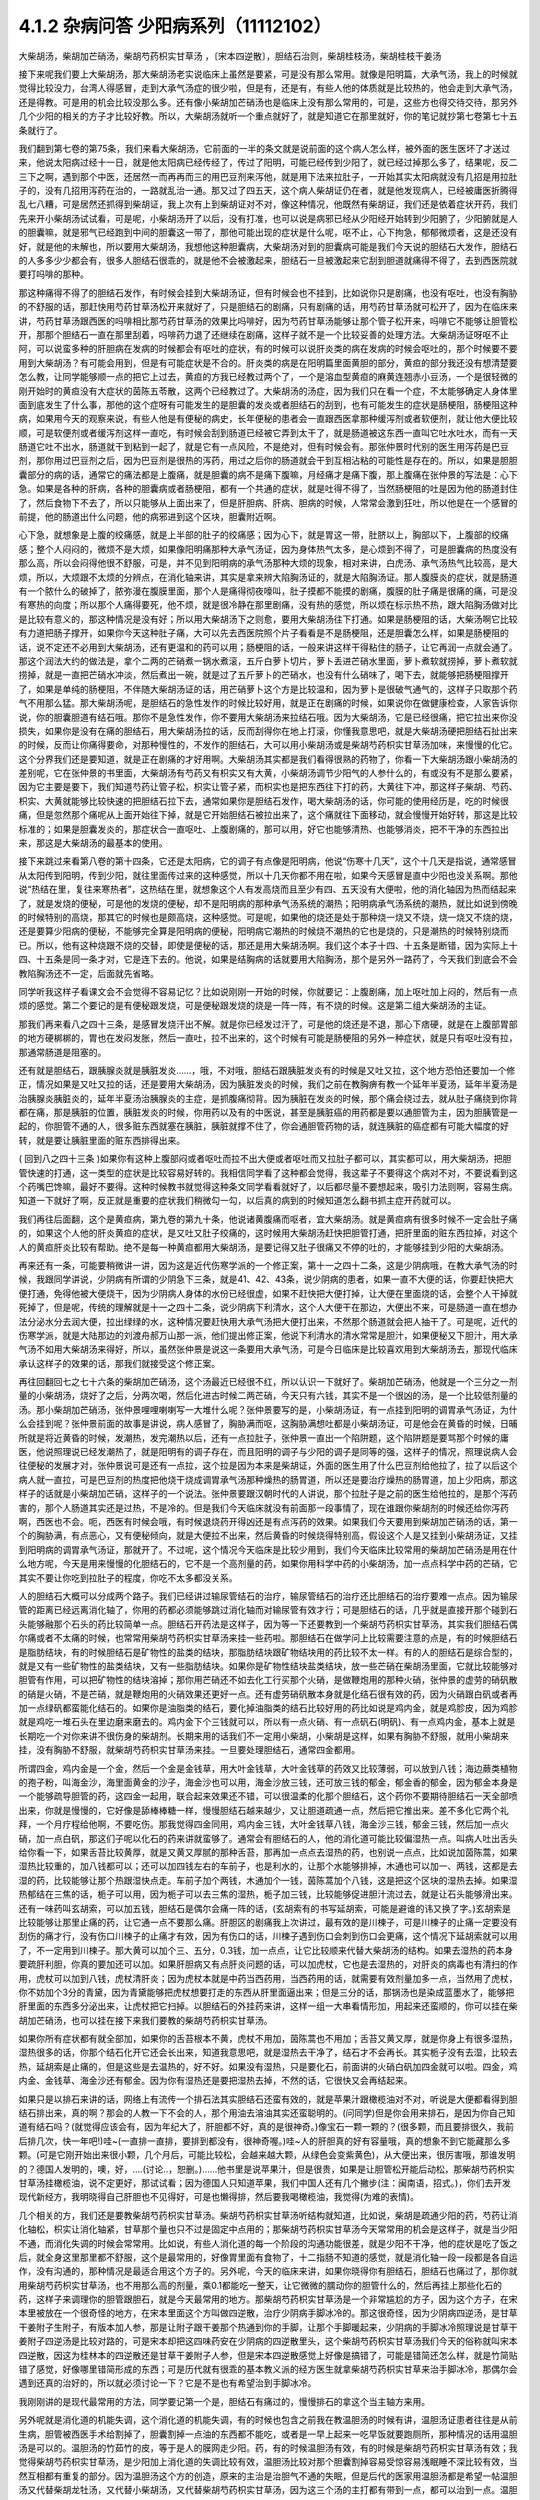 4.1.2 杂病问答 少阳病系列（11112102）
=====================================

大柴胡汤，柴胡加芒硝汤，柴胡芍药枳实甘草汤 ，〔宋本四逆散〕，胆结石治则，柴胡桂枝汤，柴胡桂枝干姜汤

接下来呢我们要上大柴胡汤，那大柴胡汤老实说临床上虽然是要紧，可是没有那么常用。就像是阳明篇，大承气汤，我上的时候就觉得比较没力，台湾人得感冒，走到大承气汤症的很少啦，但是有，还是有，有些人他的体质就是比较热的，他会走到大承气汤，还是得教。可是用的机会比较没那么多。还有像小柴胡加芒硝汤也是临床上没有那么常用的，可是，这些方也得交待交待，那另外几个少阳的相关的方子才比较好教。所以，大柴胡汤就听一个重点就好了，就是知道它在那里就好，你的笔记就抄第七卷第七十五条就行了。

我们翻到第七卷的第75条，我们来看大柴胡汤，它前面的一半的条文就是说前面的这个病人怎么样，被外面的医生医坏了才送过来，他说太阳病过经十一日，就是他太阳病已经传经了，传过了阳明，可能已经传到少阳了，就已经过掉那么多了，结果呢，反二三下之啊，遇到那个中医，还居然一而再再而三的用巴豆剂来泻他，就是用下法来拉肚子，一开始其实太阳病就没有几招是用拉肚子的，没有几招用泻药在治的，一路就乱治一通。那又过了四五天，这个病人柴胡证仍在者，就是他发现病人，已经被庸医折腾得乱七八糟，可是居然还抓得到柴胡证，我上次有上到柴胡证对不对，像这种情况，他既然有柴胡证，我们还是依着症状开药，我们先来开小柴胡汤试试看，可是呢，小柴胡汤开了以后，没有打准，也可以说是病邪已经从少阳经开始转到少阳腑了，少阳腑就是人的胆囊嘛，就是邪气已经跑到中间的胆囊这一带了，那他可能出现的症状是什么呢，呕不止，心下拘急，郁郁微烦者，这是还没有好，就是他的未解也，所以要用大柴胡汤，我想他这种胆囊病，大柴胡汤对到的胆囊病可能是我们今天说的胆结石大发作，胆结石的人多多少少都会有，很多人胆结石很乖的，就是他不会被激起来，胆结石一旦被激起来它刮到胆道就痛得不得了，去到西医院就要打吗啡的那种。

那这种痛得不得了的胆结石发作，有时候会挂到大柴胡汤证，但有时候会也不挂到，比如说你只是剧痛，也没有呕吐，也没有胸胁的不舒服的话，那赶快用芍药甘草汤松开来就好了，只是胆结石的剧痛，只有剧痛的话，用芍药甘草汤就可松开了，因为在临床来讲，芍药甘草汤跟西医的吗啡相比那芍药甘草汤的效果比吗啡好，因为芍药甘草汤能够让那个管子松开来，吗啡它不能够让胆管松开，那那个胆结石一直在那里刮着，吗啡药力退了还继续在剧痛，这样子就不是一个比较妥善的处理方法。大柴胡汤证呀呕不止阿，可以说蛮多种的肝胆病在发病的时候都会有呕吐的症状，有的时候可以说肝炎类的病在发病的时候会呕吐的，那个时候要不要用到大柴胡汤？有可能会用到，但是有可能症状是不合的。肝炎类的病是在阳明篇里面黄胆的部分，黄疸的部分我还没有想清楚要怎么教，让同学能够顺一点的把它上过去，黄疸的方我已经教过两个了，一个是溶血型黄疸的麻黄连翘赤小豆汤，一个是很轻微的刚开始时的黄疸没有大症状的茵陈五苓散，这两个已经教过了。大柴胡汤的汤症，因为我们只在看一个症，不太能够确定人身体里面到底发生了什么事，那他的这个症呀有可能发生的是胆囊的发炎或者胆结石的刮到，也有可能发生的症状是肠梗阻，肠梗阻这种病，如果用今天的观察来说，有些人他是有便秘的病史，长年便秘的患者会一直跟西医拿那种缓泻剂或者软便剂，就让他大便比较顺，可是软便剂或者缓泻剂这样一直吃，有时候会刮到肠道已经被它弄到太干了，就是肠道被这东西一直叫它吐水吐水，而有一天肠道它吐不出水，肠道就干到粘到一起了，就是它有一点风险，不是绝对，但有时候会有。那张仲景时代别的医生用泻药是巴豆剂，那你用过巴豆剂之后，因为巴豆剂是很热的泻药，用过之后你的肠道就会干到互相沾粘的可能性是存在的。所以，如果是胆胆囊部分的病的话，通常它的痛法都是上腹痛，就是胆囊的病不是痛下腹嘛，月经痛才是痛下腹，那上腹痛在张仲景的写法是：心下急。如果是各种的肝病，各种的胆囊病或者肠梗阻，都有一个共通的症状，就是吐得不得了，当然肠梗阻的吐是因为他的肠道封住了，然后食物下不去了，所以只能够从上面出来了，但是肝胆病、肝病、胆病的时候，人常常会激到狂吐，所以他是在一个感冒的前提，他的肠道出什么问题，他的病邪进到这个区块，胆囊附近啊。

心下急，就想象是上腹的绞痛感，就是上半部的肚子的绞痛感；因为心下，就是胃这一带，肚脐以上，胸部以下，上腹部的绞痛感；整个人闷闷的，微烦不是大烦，如果像阳明痛那种大承气汤证，因为身体热气太多，是心烦到不得了，可是胆囊病的热度没有那么高，所以会闷得他很不舒服，可是，并不见到阳明病的承气汤那种大烦的现象，相对来讲，白虎汤、承气汤热气比较高，是大烦，所以，大烦跟不太烦的分辨点，在消化轴来讲，其实是拿来辨大陷胸汤证的，就是大陷胸汤证。那人腹膜炎的症状，就是肠道有一个脓什么的破掉了，脓弥漫在腹膜里面，那个人是痛得彻夜嚎叫，肚子摸都不能摸的剧痛，腹膜的肚子痛是很痛的痛，可是没有寒热的向度；所以那个人痛得要死，他不烦，就是很冷静在那里剧痛，没有热的感觉，所以烦在标示热不热，跟大陷胸汤做对比是比较有意义的，那这种情况是没有好；所以用大柴胡汤下之则愈，要用大柴胡汤往下打通。如果是肠梗阻的话，大柴汤啊它比较有力道把肠子撑开，如果你今天这种肚子痛，大可以先去西医院照个片子看看是不是肠梗阻，还是胆囊怎么样，如果是肠梗阻的话，说不定还不必用到大柴胡汤，还有更温和的药可以用；肠梗阻的话，一般来讲这样干得粘住的肠子，让它再润一点就会通了。那这个润法大约的做法是，拿个二两的芒硝煮一锅水煮滚，五斤白萝卜切片，萝卜丢进芒硝水里面，萝卜煮软就捞掉，萝卜煮软就捞掉，就是一直把芒硝水冲淡，然后煮出一碗，就是过了五斤萝卜的芒硝水，也没有什么硝味了，喝下去，就能够把肠梗阻撑开了，如果是单纯的肠梗阻，不伴随大柴胡汤证的话，用芒硝萝卜这个方是比较温和，因为萝卜是很破气通气的，这样子只取那个药气不用那么猛。那大柴胡汤呢，是胆结石的急性发作的时候比较好用，就是正在剧痛的时候，如果说你在做健康检查，人家告诉你说，你的胆囊胆道有结石哦。那你不是急性发作，你不要用大柴胡汤来拉结石哦。因为大柴胡汤，它是已经很痛，把它拉出来你没损失，如果你是没有在痛的胆结石，用大柴胡汤拉的话，反而刮得你在地上打滚，你懂我意思吧，就是大柴胡汤硬把胆结石扯出来的时候，反而让你痛得要命，对那种慢性的，不发作的胆结石，大可以用小柴胡汤或是柴胡芍药枳实甘草汤加味，来慢慢的化它。这个分界我们还是要知道，就是正在剧痛的才好用啊。大柴胡汤其实都是我们看得很熟的药物了，你看一下大柴胡汤跟小柴胡汤的差别呢，它在张仲景的书里面，大柴胡汤有芍药又有枳实又有大黄，小柴胡汤调节少阳气的人参什么的，有或没有不是那么要紧，因为它主要是要下，我们知道芍药让管子松，枳实让管子紧，而枳实也是把东西往下打的药，大黄往下冲，那这样子柴胡、芍药、枳实、大黄就能够比较快速的把胆结石拉下去，通常如果你是胆结石发作，喝大柴胡汤的话，你可能的使用经历是，吃的时候很痛，但是忽然那个痛呢从上面开始往下掉，就是它开始胆结石被拉出来了，这个痛就往下面移动，就会慢慢开始好转，那这是比较标准的；如果是胆囊发炎的，那症状合一直呕吐、上腹剧痛的，那可以用，好它也能够清热、也能够消炎，把不干净的东西拉出来，那这是大柴胡汤的最基本的使用。

接下来跳过来看第八卷的第十四条，它还是太阳病，它的调子有点像是阳明病，他说“伤寒十几天”，这个十几天是指说，通常感冒从太阳传到阳明，传到少阳，就往里面传过来的这种感觉，所以十几天你都不用在啦，如果今天感冒是直中少阳也没关系啊。那他说“热结在里，复往来寒热者”，这热结在里，就想象这个人有发高烧而且至少有四、五天没有大便啦，他的消化轴因为热而结起来了，就是发烧的便秘，可是他的发烧的便秘，却不是阳明病的那种承气汤系统的潮热；阳明病承气汤系统的潮热，就比如说到傍晚的时候特别的高烧，那其它的时候也是颇高烧，这种感觉。可是呢，如果他的烧还是处于那种烧一烧又不烧，烧一烧又不烧的烧，还是要算少阳病的便秘，不能够完全算是阳明病的便秘，阳明病它潮热的时候烧不潮热的它也是烧的，只是潮热的时候特别烧而已。所以，他有这种烧跟不烧的交替，即使是便秘的话，那还是用大柴胡汤啊。我们这个本子十四、十五条是断错，因为实际上十四、十五条是同一条才对，它是连下去的。他说，如果是结胸病的话就要用大陷胸汤，那个是另外一路药了，今天我们到底会不会教陷胸汤还不一定，后面就先省略。

同学听我这样子看课文会不会觉得不容易记忆？比如说刚刚一开始的时候，你就要记：上腹剧痛，加上呕吐加上闷的，然后有一点烦的感觉。第二个要记的是有便秘跟发烧，可是便秘跟发烧的烧是一阵一阵，有不烧的时候。这是第二组大柴胡汤的主证。

那我们再来看八之四十三条，是感冒发烧汗出不解。就是你已经发过汗了，可是他的烧还是不退，那心下痞硬，就是在上腹部胃部的地方硬梆梆的，胃也在发闷发胀，然后一直吐，拉不出来的，这个时候有可能是肠梗阻的另外一种症状，就是只有呕吐没有拉，那通常肠道是阻塞的。

还有就是胆结石，跟胰腺炎就是胰脏发炎……，哦，不对哦，胆结石跟胰脏发炎有的时候是又吐又拉，这个地方恐怕还要加一个修正，情况如果是又吐又拉的话，还是要用大柴胡汤，因为胰脏发炎的时候，我们之前在教胸痹有教一个延年半夏汤，延年半夏汤是治胰腺炎胰脏炎的，延年半夏汤治胰腺炎的主症，是抓腹痛彻背。因为胰脏在发炎的时候，那个痛会绕过去，就从肚子痛绕到你背都在痛，那是胰脏的位置，胰脏发炎的时候，你用药以及有的中医说，甚至是胰脏癌的用药都是要以通胆管为主，因为胆胰管是一起的，你胆管不通的人，很多赃东西就塞在胰脏，胰脏就撑不住了，你会通胆管药物的话，就连胰脏的癌症都有可能大幅度的好转，就是要让胰脏里面的赃东西排得出来。

( 回到八之四十三条 )如果你有这种上腹部闷或者呕吐而拉不出大便或者呕吐而又拉肚子都可以，其实都可以，用大柴胡汤，把胆管快速的打通，这一类型的症状是比较容易好转的。我相信同学看了这种都会觉得，我这辈子不要得这个病对不对，不要说看到这个药嘴巴馋嘛，最好不要得。这种时候教书就觉得这种条文同学看看就好了，以后都尽量不要想起来，吸引力法则啊，容易生病。知道一下就好了啊，反正就是重要的症状我们稍微勾一勾，以后真的病到的时候知道怎么翻书抓主症开药就可以。

我们再往后面翻，这个是黄疸病，第九卷的第九十条，他说诸黄腹痛而呕者，宜大柴胡汤。就是黄疸病有很多时候不一定会肚子痛的，如果这个人他的肝炎黄疸的症状，是又吐又肚子绞痛的，这时候用大柴胡汤赶快把胆管打通，把肝里面的赃东西拉掉，对这个人的黄疸肝炎比较有帮助。绝不是每一种黄疸都用大柴胡汤，是要记得又肚子很痛又不停的吐的，才能够挂到少阳的大柴胡汤。

再来还有一条，可能要稍微讲一讲，因为这是近代伤寒学派的一个修正案，第十一之四十二条，这是少阴病哦，在教大承气汤的时候，我跟同学讲说，少阴病有所谓的少阴急下三条，就是41、42、43条，说少阴病的患者，如果一直不大便的话，你要赶快把大便打通，免得他被大便烧干，因为少阴病人身体的水份已经很虚，如果不赶快把大便打掉，让大便在里面烧的话，会整个人干掉就死掉了，但是呢，传统的理解就是十一之四十二条，说少阴病下利清水，这个人大便干在那边，大便出不来，可是肠道一直在想办法分泌水分去润大便，拉出绿绿的水，这种情况要赶快用大承气汤把大便打出来，不然那个肠道就会把人抽干了。可是呢，近代的伤寒学派，就是大陆那边的刘渡舟郝万山那一派，他们提出修正案，他说下利清水的清水常常是胆汁，如果便秘又下胆汁，用大承气汤不如用大柴胡汤来得好，所以，虽然张仲景是说这一条要用大承气汤，可是今日临床是比较喜欢用到大柴胡汤去，那现代临床承认这样子的效果的话，那我们就接受这个修正案。

再往回翻回七之七十六条的柴胡加芒硝汤，这个汤最近已经很不红，所以认识一下就好了。柴胡加芒硝汤，他就是一个三分之一剂量的小柴胡汤，烧好了之后，分两次喝，然后化进古时候二两芒硝，今天只有六钱，其实不是一个很凶的汤，是一个比较低剂量的汤。那小柴胡加芒硝汤，张仲景哩哩喇喇写一大堆什么呢？张仲景要写的是，小柴胡汤证，有一点挂到阳明的调胃承气汤证，为什么会挂到呢？张仲景前面的故事是讲说，病人感冒了，胸胁满而呕，这胸胁满想吐都是小柴胡汤证，可是他会在黄昏的时候，日晡所就是将近黄昏的时候，发潮热，发完潮热以后，还有一点拉肚子，张仲景一直出一个陷阱题，这个陷阱题是要骂那个时候的庸医，他说照理说已经发潮热了，就是阳明有的调子存在，而且阳明的调子与少阳的调子是同等的强，这样子的情况，照理说病人会往便秘的发展才对，张仲景说可是还有一点拉，这个拉是因为本来是柴胡证，外面的医生用了什么巴豆剂给他拉了，拉了以后这个病人就一直拉，可是巴豆剂的热度把他烧干烧成调胃承气汤那种燥热的肠胃道，所以还是要治疗燥热的肠胃道，加上少阳病，那这样子的话就是小柴胡加芒硝，这样子的一个说法。张仲景要跟汉朝时代的人讲说，那个拉肚子是之前的医生给他拉的，是那个泻药害的，那个人肠道其实还是过热，不是冷的。但是我们今天临床就没有前面那一段事情了，现在谁跟你柴胡剂的时候还给你泻药啊，西医也不会。呃，西医有时候会哦，有时候退烧药开得凶还是有点泻药的效果。如果我们今天要用到柴胡加芒硝汤的话，第一个的胸胁满，有点恶心，又有便秘倾向，就是大便拉不出来，然后黄昏的时候烧得特别高，假设这个人是又挂到小柴胡汤证，又挂到阳明病的调胃承气汤证，那就开了。不过呢，这个情况今天临床是比较少用到，我们今天临床比较常用的柴胡加芒硝汤是用在什么地方呢，今天是用来慢慢的化胆结石的，它不是一个高剂量的药，如果你用科学中药的小柴胡汤，加一点点科学中药的芒硝，它其实不要让你吃到拉肚子的程度，你吃不太多都没关系。

人的胆结石大概可以分成两个路子。我们已经讲过输尿管结石的治疗，输尿管结石的治疗还比胆结石的治疗要难一点点。因为输尿管的距离已经远离消化轴了，你用的药都必须能够跳过消化轴而对输尿管有效才行；可是胆结石的话，几乎就是直接开那个碰到石头能够融那个石头的药比较简单一点。胆结石开药法是这样子，因为等一下还要教到一个柴胡芍药枳实甘草汤，其实我们胆结石偶尔痛或者不太痛的时候，也常常用柴胡芍药枳实甘草汤来挂一些药啦。那胆结石在做学问上比较需要注意的点是，有的时候胆结石是脂肪结块，有的时候胆结石是矿物性的盐类的结块，那脂肪结块跟矿物结块用的药比较不太一样。有的人的胆结石是综合型的，就是又有一些矿物性的盐类结块，又有一些脂肪结块。如果你是矿物性结块盐类结块，放一些芒硝在柴胡汤里面，它就比较能够对胆管有作用，可以把矿物性的结块溶掉；那你用芒硝还不如去化工行买那个火硝，是做鞭炮用的那种火硝，张仲景的虚劳的硝矾散的硝是火硝，不是芒硝，就是鞭炮用的火硝效果还更好一点。还有虚劳硝矾散本身就是化结石很有效的药，因为火硝跟白矾或者再加一点绿矾都蛮能化结石的。如果你是油脂类的结石，要化掉油脂类的结石比较好用的药比如说是鸡内金，就是鸡胗皮，因为鸡胗就是鸡吃一堆石头在里边磨来磨去的。鸡内金下个三钱就可以，所以有一点火硝、有一点矾石(明矾)、有一点鸡内金，基本上就是长期吃一个对你来讲不很伤身的柴胡剂。长期来用的话我们不一定用小柴胡，小柴胡是这样，如果有胸胁不舒服，就用小柴胡来挂，没有胸胁不舒服，就柴胡芍药枳实甘草汤来挂。一旦要处理胆结石，通常四金都用。

所谓四金，鸡内金是一个金，然后一个金是金钱草，用大叶金钱草，大叶金钱草的药效又比较薄弱，可以放到八钱；海边蕨类植物的孢子粉，叫海金沙，海里面黄金的沙子，海金沙也可以用，海金沙放三钱，还可放三钱的郁金，郁金香的郁金，因为郁金本身是一个能够疏导胆管的药，这四金一起用，联合起来效果还不错，可以很温柔的化那个胆结石，这个药你不要期待胆结石一天全部喷出来，你就是慢慢的，它好像是舔棒棒糖一样，慢慢胆结石越来越少，又让胆道疏通一点，然后把它推出来。差不多化它两个礼拜，一个月疗程给他啊，不要吃伤。那我觉得四金同用，鸡内金三钱，大叶金钱草八钱，海金沙三钱，郁金三钱，然后加一点火硝，加一点白矾，那这们子呢以化石的药来讲就蛮够了。通常会有胆结石的人，他的消化道可能比较偏湿热一点。叫病人吐出舌头给你看一下，如果舌苔比较黄厚，就是又黄又厚腻的那种舌苔，那再加一点点去湿热的药，也别说一点点，比如说加茵陈蒿，如果湿热比较重的，加八钱都可以；还可以加四钱左右的车前子，也是利水的，让那个水能够排掉，木通也可以加一、两钱，这都是去湿的药，比较能够让那个热跟湿快点走。车前子加个两钱，木通加个一钱，茵陈蒿加个八钱，这是把这个区块的湿热去掉。如果湿热郁结在三焦的话，栀子可以用，因为栀子可以去三焦的湿热，栀子加三钱，比较能够促进胆汁流过去，就是让石头能够滑出来。还有一味药叫玄胡索，可以加五钱，胆结石是偶尔会痛一阵的话，(玄胡索有的书写延胡索，可能是避谁的讳又换了字。)玄胡索是比较能够让那里止痛的药，让它通一点不要那么痛。肝胆区的剧痛我上次讲过，最有效的是川楝子，可是川楝子的止痛一定要没有刮伤的痛才行，没有伤口川楝子的止痛才有效，因为有伤口的话，川楝子遇到伤口会刺到伤口会更痛，这个情况下延胡索就可以用了，不一定用到川楝子。那大黄可以加个三、五分，0.3钱，加一点点，让它比较顺来代替大柴胡汤的结构。如果去湿热的药本身要疏肝利胆，你真的要加还可以加。如果肝胆病又有点肝炎问题的话，可以加虎杖，它也是去湿热的，对肝炎的病毒也有清扫的作用，虎杖可以加到八钱，虎杖清肝炎；因为虎杖本就是中药当西药用，当西药用的话，就需要有效剂量加多一点，当然用了虎杖，你不妨加个3分的青黛，因为青黛能够把虎杖想要打走的东西从肝里面逼出来；但是三分的话，那锅汤也是染成蓝墨水了，能够把肝里面的东西多分泌出来，让虎杖把它扫掉。以胆结石的外挂药来讲，这样一组一大串看情形加，用起来还蛮顺的，你可以挂在柴胡加芒硝汤，也可以挂在接下来我们要教的柴胡芍药枳实甘草汤。

如果你所有症状都有就全部加，如果你的舌苔根本不黄，虎杖不用加，茵陈蒿也不用加；舌苔又黄又厚，就是你身上有很多湿热，湿热很多的话，你那个结石化开它还会长出来，知道我意思吧，就是湿热去干净了，结石才不会再长。其实栀子没有去湿，比较去热，延胡索是止痛的，但是这些是去温热的，好不好。如果没有湿热，只是要化石，前面讲的火硝白矾加四金就可以啦。四金，鸡内金、金钱草、海金沙还有郁金。因为你有湿热还是要把湿热去掉，不然的话，它很快又会再结起来。

如果只是以排石来讲的话，网络上有流传一个排石法其实胆结石还蛮有效的，就是苹果汁跟橄榄油对不对，听说是大便都看得到胆结石排出来，真的啊？那会的人教一下不会的人，那个用油去溶油其实还蛮聪明的。(问同学)但是你会用来排石，是因为你自己知道有结石吗？(就觉得应该会有，因为年纪大了，肝胆都不好，真的是很神奇。)像宝石一颗一颗的？(很多颗，而且要排很久，我前后排几次，快一年吧!)哇~(一直排一直排，要排到都没有，很神奇喔。)哇~人的肝胆真的好有容量哦，真的想象不到它能藏那么多颗。(可是它刚开始出来很小颗，几个月后，可能比较松，会越来越大颗，从绿色会变紫黄色)，从大便出来，很厉害哦，那谁发明的？德国人发明的，噢，好，….(讨论..，恕删。)……他书里是说苹果汁，但是很贵，如果是让胆管松开能后动松，那柴胡芍药枳实甘草汤挂橄榄油，说不定更好，那试试看；因为德国人只知道苹果，我们中国人还有几个撇步(注：闽南语，招式。)，你们去开发现代新经方，我明晓得自己肝胆也不见得好，可是也懒得排，然后要我喝橄榄油，我觉得(为难的表情)。

几个相关的方，我们还是要教柴胡芍药枳实甘草汤。柴胡芍药枳实甘草汤听结构就知道，比如说，柴胡是疏通少阳的药，芍药让消化轴松，枳实让消化轴紧，甘草那个量也只不过是固定中点用的；那柴胡芍药枳实甘草汤今天常常用的机会是这样子，就是当少阳不通，而消化失调的时候会常常用。比如说，有些人消化道的每一个阶段的沟通功能很差，就是少阳不干净，他的症状是吃了饭之后，就全身这里那里都不舒服，这个是最常用的，好像胃里面有食物了，十二指肠不知道的感觉，就是消化轴一段一段都是各自运作，没有沟通的，那种情况是最适合用这个方子的。另外呢，今天的临床来讲，如果你晓得你有胆结石，胆结石也痛过了，那你就用柴胡芍药枳实甘草汤，也不用那么高的剂量，乘0.1都能吃一整天，让它微微的臑动你的胆管什么的，然后再挂上那些化石的药，这样子来调理你的胆管跟胆石，就是今天最常用的地方。那柴胡芍药枳实甘草汤是一个非常尴尬的方子，因为这个方子，在宋本里被放在一个很奇怪的地方，在宋本里面这个方叫做四逆散，治疗少阴病手脚冰冷的。那这很奇怪，因为少阴病四逆汤，是甘草干姜附子生附子，有版本加人参，那是让附子跟干姜那个热通到你的手脚，让那个手脚暖起来，少阴病的手脚冰冷照理说是甘草干姜附子四逆汤是比较对路的，可是宋本却把这四味药安在少阴病的四逆散里头，这个柴胡芍药枳实甘草汤我们今天的俗称就叫宋本四逆散，因这为桂林本的四逆散还是甘草干姜附子人参，但是宋本四逆散感觉上好像是搞错了，可能是错简还怎么样，就是竹简贴错了感觉，好像哪里错简形成的东西；可是历代就有很乖的基本教义派的经方医生就拿柴胡芍药枳实甘草来治手脚冰冷，那偶尔会遇到还真的治好的，所以就必须讨论一下？它是不是也有希望治到手脚冰冷。

我刚刚讲的是现代最常用的方法，同学要记第一个是，胆结石有痛过的，慢慢排石的拿这个当主轴方来用。

另外呢就是消化道的机能失调，这个消化道的机能失调，有的时候也包含之前我在教温胆汤的时候有讲，温胆汤证患者往往是从前生病，胆管被西医手术给割掉了，胆囊割掉一点油的东西都不能吃，或者是一早上起来一吃早饭就要跑厕所，那种情况的话用温胆汤是可以的。温胆汤的竹茹竹的皮，等于是人的膜网走少阳。药，有的时候温胆汤有效，有的时候是柴胡芍药枳实甘草汤有效；我觉得柴胡芍药枳实甘草汤，是少阳加上消化道的失调比较有效，温胆汤比较对那个胆囊割掉容易受惊容易浅眠睡不深比较有效，当然互相都有重复的部分。因为温胆汤这个方的创造，原来的主治是治胆气不通的失眠，但是后代的医家用温胆汤都是希望一帖温胆汤又代替柴胡龙牡汤，又代替小柴胡汤，又代替柴胡芍药枳实甘草汤，因为这三个汤的主打都有带到一点，都可以治到一点。温胆汤有它可爱的地方，你知道柴胡这个药，用标准的柴胡汤的剂量，你打得不对人就血虚了；可是温胆汤你长年累月吃你吃不伤，竹皮还是比较温和，所以后代的医生会想让温胆汤来代替柴龙牡，代替小柴是情有可能的啦。如果回到古方，确确实实消化轴的机能讯息失调，标准方还是柴胡芍药枳实甘草汤。

这个汤啊在古书里头怎么用的？先看到第五卷的四十一条。第五卷是伤风病，就是被风吹伤的病，这个风呢如果吹伤到你的少阳，少阳经就会被风气纠结起来，那不是感冒，但是用方还是用少阳的方，他这一条前半段是说你被风吹了，头痛、多汗又怕风，腋下痛，转一转身更难过，脉又浮弦，又跳得很快，这是风邪直接打到你的肝了，肝被风吹伤，是用小柴胡汤从少阳把吹到肝的风邪拉出去；如果留于腑，就是风邪吹到肝之后，这个肝有的时候会有点狡猾，就像我爸爸一样，我爸爸在管医院，当年在那个医政处的时候，每次有记者来采访什么丑闻，就找一个同事说，你很能干你去挡!抓着他手下人丢出去当炮灰，肝有时候会说我不要受邪，就把胆抓出来挡，就会把邪气逼到胆那边让胆去吃苦受罪，那风邪被肝踢到胆，让胆接受，就会留于胆腑，留于腑就是被肝踢到胆那边去了；这时候就会口苦、呕逆、腹胀、嘴巴苦，发恶心，肚子发账，而且擅叹息，胆囊病的柴芍枳草汤证，那人很容易( 唉～)会深深的叹一口气，所以如果你发现自己是莫名其妙的很喜欢这样的（唉～），就像我们家莹莹从前那个男朋友，非常能干，他看莹莹是百般不顺眼，每次看着这个女生，看看她五分钟就（唉～），我觉得他已经，因为他对他女朋友不满已经弄到胆受伤了，那我觉得就有这个主证，就消化轴的不调，加上很容易想要叹气，那主证就齐全了，就可以煮柴胡芍药枳实甘草汤，把胆气顺一顺。

另外呢，比较标准的少阳腑病，我们跳过来看第十卷少阳篇的第五条说，少阳病啊，本来感冒传到少阳了，他说气上逆，就是少阳病的人都有点发恶心，现在是胁下痛，身体侧面发痛，而且严重的时候会呕吐，这种胁下剧痛，一直要呕吐的感觉，不见得是小柴胡，其实柴胡芍药枳实甘草汤也可以看成小柴胡的加减没有关系；但是小柴胡汤的柴胡证是挂到三焦、淋巴，沿着胆经挂到耳朵旁边，然后挂到人的脑下垂体下视丘，所以柴胡证的感觉是比较感觉少阳经在病，就是一阵发烧啊然后什么胸胁侧面不舒服。可是如果胸胁侧面的痛，不舒服的感觉已经是到中间轴的那种不舒服了，而发烧感已经没有那么明显了，那可能已经归并到少阳腑这边来了，已经到中间轴了；这个时候，就用柴胡芍药枳实甘草汤，比较作用在中间轴，只是大概讲一讲，因为这一条临床上面很少用到。因为这条刚好也是桂林本独有的条文，所以也是民国初年才出土的，本来宋本四逆散是治手脚冰冷的，可是柴胡芍药枳实甘草汤，到底能不能治手脚冰冷呢？我想标准的少阴病的手脚冰泠，不能用。那个是身体没有阳气，所以要附子干姜补阳气才会暖回来的，那个不算。但是有一种手脚冰冷，是肝胆之气郁结，造成气不通的手脚冰冷，那个是有用的。那肝胆之气郁结的手脚冰冷，首先他的脉大概左右手的脉都还蛮弦的，就是弦脉是少阳脉，就是你手脚冰冷是弦脉；然后呢，你手脚冰冷吃了标准的方，比如说四逆汤或者是当归四逆汤都没有好转，那你就要想手脚冰冷可能是肝胆之气郁结造成的手脚冰冷，这时候吃宋本四逆散就会有效。它把闷住的肝胆之气疏导之后就会有效。当然整个柴胡系的药，什么小柴胡汤呀，柴胡芍药枳实甘草汤呀，或者是柴胡龙骨牡蛎汤呢，今天的临床常常会治到男人的性无能，就是说肝胆之气郁结了，整个气就憋在那边卡住了，所以男人那方面的功能就不行了。所以如果你遇到男人性功能的问题，如果他的肾脉很虚的话，你可以补肾，他的脉是一片弦脉的话，那可能是肝胆之气郁结，经络不通造成的，这样的比例还不算少，所以姑且说一说。气郁造成的手脚冰冷呢，可能不是单纯的发冷，在发冷的里面你会感觉有发麻或发痛的感觉，就是微微的有一点麻痛的感觉，如果有麻痛的感觉，你就要把一下，哎哟，这个脉是不是偏弦，如果是的话，就用宋本四逆散来疏胆肝之气，那手脚冰泠比较容易好起来。

接下来我还想教两个方，就是柴胡桂枝干姜汤跟柴胡桂枝汤这两个方，今天把少阳的部分解决掉的话，我下个礼拜就可以从咳嗽篇开始教。

柴胡桂枝汤之前我在教更年期的时候有抄过方了，那柴胡桂枝汤呢就是柴胡汤跟桂枝汤开在一起要把重复的药拿掉，就是什么甘草有两倍、生姜有两倍、红枣有两倍，那就放一分就好了，这个是柴胡桂枝汤。那柴胡桂枝汤，它的剂量没有到柴胡桂枝干姜汤那么高，比如说柴胡桂枝干姜汤一碗的柴胡是八钱的话，那柴胡桂枝汤的一碗的柴胡只有到四钱，就是剂量要减半。柴胡桂枝干姜汤的结构没有那么往少阳，而是有一点厥阴。张仲景的药法一直有一个两面性，就是如果你感冒，是又有少阳病又有太阳病，你可能会柴胡汤跟桂枝汤同用，就是少阳又有怕冷的现象，那你加点桂枝，就是又走少阳又走太阳嘛。可是，换个角度来讲，张仲景的厥阴病的方常常是以桂枝为主轴的，我们说过桂枝能把风气疏散，所以它等于是一个疏导厥阴的药，当一个方子里面又有柴胡又有桂枝，以后代医派的思考，会觉得有柴胡又有桂枝的药是又走少阳又走太阳。可是如果我们回归到张仲景的药法，有柴胡又有桂枝的药就可能是又走少阳又走厥阴，认知上是不一样，就是两种观念同时存在，并存不悖并没有太大的矛盾，有的时候用到这个面向，有的时候用到那个面向。我先大概的说一下柴胡桂枝汤这个结构，它的作用比较是疏导肝气，而需要疏导的肝气它所呈现的现象，主要是胸口胁肋的梗痛，或者是手脚的酸痛，就是手脚酸，酸到一直要甩手甩腿的酸，很可能是肝气郁结的酸，那种要用柴胡桂枝汤。柴胡桂枝干姜汤呢，它的作用范围是相当偏向中轴的，就是柴胡桂枝汤固然有梗痛的感觉，就是肝气梗到那种痛感，可是柴胡桂枝干姜汤能够挂到的临床现象常常是，真的在身体这个地方有结块。比如开始有肝癌或者是肝硬化，肝胆之气的郁结开始要转肝硬化或者是转癌症的时候，就常常会过到柴胡桂枝干姜汤的证，所以柴胡桂枝汤比较是疏导外开的，那柴胡桂枝干姜汤的疏导比较是打内战的，这大范围的认识先有。

我们先来看大家比较不熟的柴胡桂枝干姜汤，比较打内战的这个。先翻到八之二十六条。他说伤寒五六日，感冒有一阵了，已发汗而复下之，被庸医发过汗又被庸医拉过肚子，那是什么意思呢？发了汗可能人虚一点，拉了肚子就又更虚一点，然后他的症状他说胸胁满微结，那「满」在伤寒论里可以念闷，整个胸口肋骨发闷，有一点微结。这个微结如果以临床主症来讲的话，常常西医的检测是验得到有肝癌或者是肝硬化。以中医来讲，就是可以摸得到上腹部哪里有突突的块状这种感觉。那小便不利，其实小便不利哦，没有那么的严重；那渴而不呕，渴而不呕的话就是依照小柴胡汤加减法。那柴胡桂枝干姜汤，一旦有不呕但是口渴的话，张仲景的药法就是去半夏加瓜蒌根，所以里面有瓜蒌根，瓜蒌根可以让胃比较清凉比较滋润。但头汗出往来寒热，但头汗出的意思就是人的三焦是不通的，那三焦淋巴这边被邪气塞住不通的时候，人的这一块，脖子以下都出不了汗；脖子以上出得了汗，是因为脖子以上是诸阳之会，六条阳经都上头，所以还有力道出汗；脖子以下三焦水道闷住了，所以就出不了汗的，所以需要用到瓜蒌根一个凉润的角度，跟着柴胡去开三焦。那往来寒热心烦者，他说此未解也，宜柴胡桂枝干姜汤。

这个方子呢，简单来说，有柴胡，有甘草，这是柴胡汤结构会有的，那看看别的部分，柴胡桂枝同用在这里呢，桂枝也不是在打什么太阳病，柴胡加桂枝的时候，那个力道会有一点偏到厥阴去，就是说这个方子因为有桂枝，它的药效会从肝脏连到胆这个地方，就是有挂到肝那边。这边瓜蒌根四两跟干姜二两，今天临床用的话，瓜蒌根跟干姜差不多，因为我们今天人脾胃比较虚，瓜蒌根太凉了，干姜要暖回来。那牡蛎二两，牡蛎壳是用来治疗身体里面哪里有结块结坨比较有用的药物，这样的药物结构它在治什么呢？看张仲景这个主症，后代伤寒的研究者说，这个人的体质是胆热脾寒的体质，就他的胆经少阳区还是热的，可是他的脾胃脾脏已经寒掉了。所以瓜蒌根是可以去胃热的，可是干姜是暖脾的，什么样的人会胆热而脾寒，甚至可以说是胃热而脾寒呢？，(老师，你说胆热还是胃热？)胆跟胃都偏热，因为黄芩跟柴胡是清胆热的，瓜蒌根是消胃热的，可是干姜是暖脾的，好像有一点矛盾，好像消化轴的某一个部分还在热，可是有一个部分已经冷掉了，这样的情况。近代其实这个方子本来很不红的，桂枝柴胡干姜汤在中医的医疗史上，已经几百年大家都很少用了，一直到近代，应该是北京那里吧，有一天陈慎吾老教授对刘渡舟老教授说了一句话，他说柴胡桂枝干姜汤，应该可以治少阳病而带阴症急转，就是少阳病的结构开始往三阴病掉下去，其实少阳病往三阴病掉的情况是很多的，如果你对到今天的疾病，什么时候它的主症才会出现呢？从脂肪肝转肝硬化的时候，从B肝变成肝癌的时候就会出现，就是所谓的少阳病开始要转阴证，如果我们用陈慎吾老教授的阴证机转来说的话，通常少阳病的主症框，肝胆不好的人总是有点发恶心，胸胁闷不舒服，脉偏弦也是通常会有的；要开始转阴要大坏的时候，通常会有几个情况出现，第一个是大便拉稀，小便不利，脾胃吸收水的能力不好，这个少阳病他大便拉稀小便不利，或者是胁痛，开始会胁肋痛会往背后绕过去，就是胁痛往背后绕。另外一个就是常常肚子闷闷胀胀，这样的情况出现的时候，当然还有有形的或者是西医检验得到的这个地方有结块，肝硬化或者癌细胞。这个方被陈慎悟这样讲了一下，后来他们的子弟兵就用得比较多了，那用得多了之后，我不敢讲这个方可以治肝癌，但是这个方真的有治好过肝癌的，就是肝癌它的主症刚好就是胸胁不舒服，大便偏稀，小便偏少，肚子闷闷的，刚好主症框完全都合到。 这个故事是这样，那个得肝癌的人自己也是中医，什么打肿瘤的中药都吃过都治不好，然后遇到一个经方的学习的，跟他讲你这个主症框适合柴胡桂枝干姜汤，然后吃吃就好。我没有说这个汤能治肝癌，肝癌的主症能够合到的时候，那就要好好的用，那肝硬化也是，刚好合到的时候，那点牡蛎壳还是能把硬块化掉的，如果你肚子一直拉稀，干姜可以放多一点是可以的。临床来说，AB型肝炎都常常挂这个汤证，你得A型肝炎、B型肝炎，感觉一下身体，就比较有这个感觉了。A型肝炎如果只用小柴胡汤可能会   爆肝，但是这个汤就温很多，比较温润一点。当然胁痛绕背如果是胰脏胰腺炎的话，比较偏大柴胡或者是延年半夏汤，姑且不论。像AB型肝炎常常会有的胁痛，口苦，然后怎么样呢，口干又拉肚子，渴而不呕；又口干又拉肚子，然后胁痛口苦，这个症状全了就可以用，所以对于肝要坏掉的那一段时间，这个方子是很重要的哦；如果没有用好这个方子的话，再下一个阶段可能就肝硬化、肝癌、腹水啊，开始变得严重了，所以这个方子这种地方好用。

还有临床上面的好用，比如说有一些糖尿病的患者刚好挂这个主症框，这是口苦、口渴，胸胁闷痛、口干，然后又小便少，就是口干又拉肚子，如果糖尿病刚好挂到的话，那糖尿病就从少阳治，还蛮好用的，那挂不到不用啦。还有什么时候会容易挂到，就是乳房的乳腺炎，或者是胸膜炎有时候会挂到，胸膜炎就的痛到咳都不敢咳嗽的，那个时候常常挂到这个汤证，柴胡剂本来就是治胁骨治胸还蛮行的。当然乳腺炎是这样子，女生如果是乳房的发炎，乳腺炎的第一个方通常是葛根汤，挂阳明的多，因为阳明经刚好从乳房上经过，然后才去想柴胡剂，如果都挂到葛根汤证，那葛根汤就治好了，然后再从柴胡，再不行才会想到什么消炎药，乳腺炎常常是感冒的那个阳明病或者少阳病的发炎，还不用用到消炎的药，这是今天我们发现很好用的柴胡桂枝干姜汤。

它前面一条就是柴胡桂枝汤，柴胡桂枝汤剂量就比较少，前面的八至二十五条的柴胡桂枝干姜汤不难理解，它在讲有一点太阳病又有一点少阳病，所以柴胡汤跟桂枝汤合用。感冒一段时间了，发烧有一点怕冷，那少阳病往来寒热并不强调怕冷，有一点怕冷就还有一点麻黄桂枝证，但是通常太阳跟少阳合病纠结的时候，会肢节烦疼，就是手脚酸得很不舒服，不是麻黄汤证的酸痛，而是酸烦，就是酸得你好想好想甩手，好想踹你的脚；，可以说是肝气郁结的病，今天有一种病叫什么不安腿综合证，这个人拼命想要抖腿。这样想，如果腿有一点隐隐发酸的感觉，那是柴胡桂枝汤；那肢节烦疼也有人把它解释成肝气传痛的那种肋骨突然刺痛的感觉，那也可以。心下支结，这里写心下支结，可是柴胡桂枝汤比较没有对到消化道附近的脏器结块的问题，刚刚讲的柴胡桂枝干姜汤比较有，把它当作是胸口撑痛，就是上腹部有撑痛，比较是感觉，不必真的有结块；然后外证未去，所谓外证未去，还有太阳病的怕风怕冷，那这是一个标准的太阳病跟少阳病纠结在一起的，用柴胡桂枝汤，这不会很难理解。还有一条条文先看这条文再回来综合的讲，我们跳到前面风病篇的五至四十五条，它有一个风邪乘肾，就是说不是感冒，可是吹风吹得太多风，风邪钻进来搅到你的肾的时候，也是用柴胡桂枝汤。那风邪乘肾，它是怎么说，就是肾脏被风邪揪住的时候，肾功能就比较差了，肾功能比较差就会面目浮肿，就是你早上起来眼睛泡泡的，下眼袋很明显，那肾脏有点怪怪的了；然后脊痛不能正立，隐曲不利，如果有风邪纠结在你的肾的话，会背脊骨痛到你站不直，那隐曲不利啊，说到隐曲的话，比较是讲一个人的私处不舒服，也就是人会觉得下阴的部位啊也不知道是酸还是痒还是怎么样，就是不舒服，从脊椎到下阴都不舒服。然后甚则骨痿，就是说严重的连脚要站起来都觉得没有力，就是当你的肾脏被风邪纠住的时候，好像整个人骨架子都被什么东西缠住了，整个背后下来的一条中心轴到腿都不对劲，脉把起来是又沉又弦的脉，他说这时候就用柴胡桂枝汤，柴胡这种从三焦走的药，把风邪从三焦拉掉，因为三焦跟命门是相通的嘛，你驱风药能够拉三焦，它就从命门把这个风拉出来了，是一个很绕路的做法，也是一个很聪明的做法啊，但这一条出是近代出土条文，用的人很少。可是呢如果你是吹了风，腰啊、背部啊到腿啊到下阴部都不舒服，然后起来有点脸浮肿，那就记得用方。(生：只有眼睛浮肿呢？)只是眼晴浮肿不必，吃一点去湿的药，薏仁汤可以了。(生:…..一定要全部都有?)最好再加一个背不舒服吧，只是浮肿，不一定，再加一个背啊关节的不舒服，把两个条文混在一起看的话，就会知道这种肝胆之气郁结的病，通常他就是手脚又酸又烦，同学记得这个身体感，就是甩手都甩不掉的那种不爽快。

另外这个方子它在走法上，除了像刚刚太阳篇的条文说治疗太阳少阳同病，就是太阳少阳同病有的时候是什么感冒，什么流鼻涕、有一点耳朵痛也可以用到那个方，就是有点少阳挂到太阳那种。不过这方子，柴胡桂枝同用，它比少阳更里面一小层，今天遇到不太多，就是脂膜炎，听都没听过吧？就是你皮下肥油底下发炎，这个病他的症状是什么呢？可能是你的小腹或者大腿的内侧发红肿，那个红肿还蛮痛的，摸起来觉得皮下有块块疙瘩的感觉，其实小腹到大腿内侧都是厥阴区块，那不是少阳区块，比少阳更深一点点，就是皮下有疙瘩，然后发痛，这个时候你要想到说，这是肝胆之气不通造成的发炎症状，所以这个时候脂膜炎用的是柴胡桂枝汤。日本的汉方医生，是用柴胡桂枝汤在治癫痫，我不敢说是百分之百包医，可是因为柴胡桂枝加在一起蛮驱风的，柴胡也可以走到少阳经把一些痰去掉，所以我相信对癫痫一定有颇有效果的愈治，所以日本人才会喜欢这样子用。

今天就把少阳的一些重要方子都看过了，下个礼拜我可能就是快快的上一下张仲景咳嗽篇，再有时间的话给同学讲一些之前漏掉的方，比如说栀子系的汤、泻心汤，还有桂麻各半汤。
